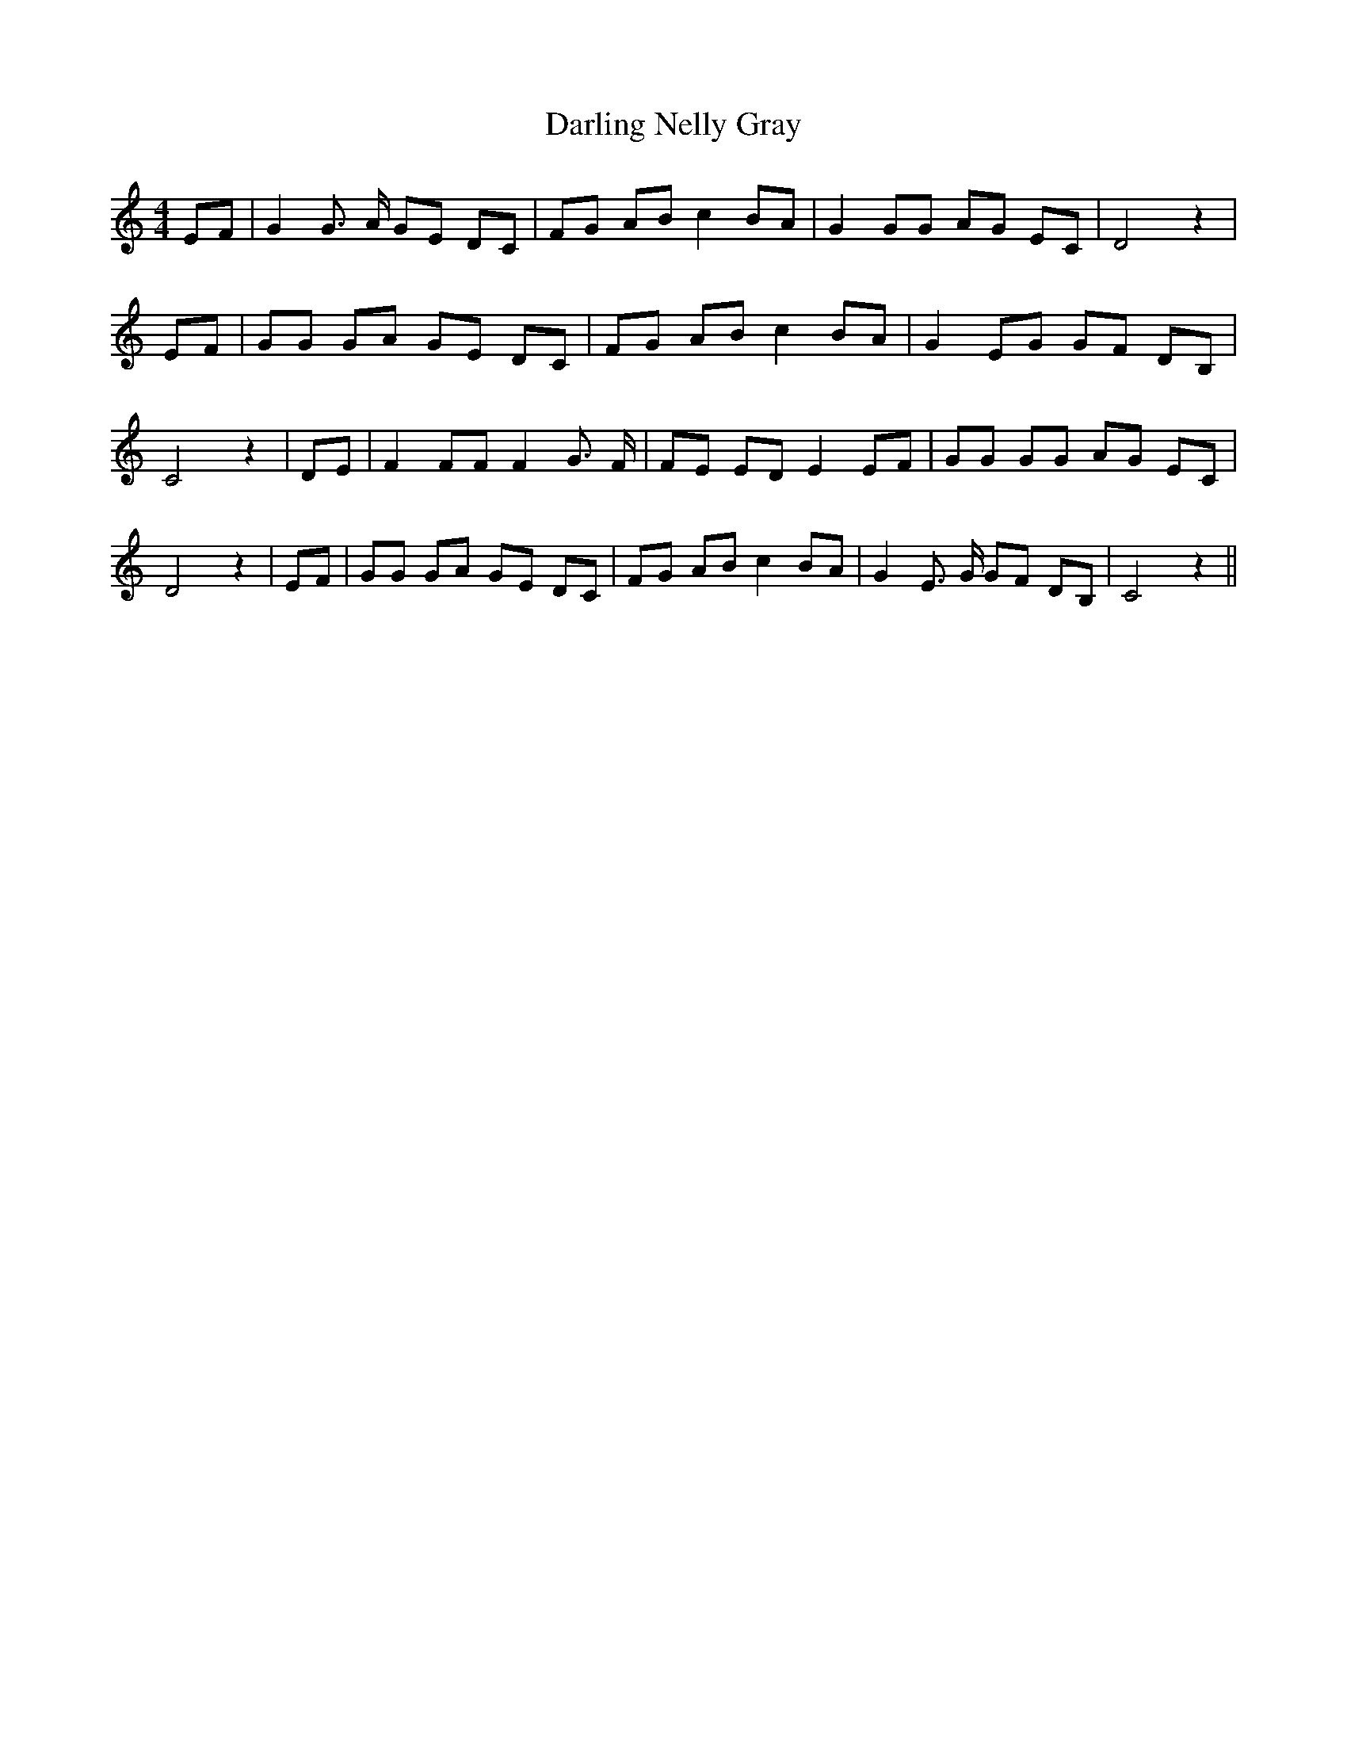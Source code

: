 % Generated more or less automatically by swtoabc by Erich Rickheit KSC
X:1
T:Darling Nelly Gray
M:4/4
L:1/8
K:C
 EF| G2 G3/2- A/2 GE DC| FG AB c2 BA| G2 GG AG EC| D4 z2|E-F| GG GA GE DC|\
 FG AB c2B-A| G2- EG GF DB,| C4 z2| DE| F2 FF F2 G3/2 F/2| FE ED E2 EF|\
 GG GG AG EC| D4 z2| EF| GG GA GE DC| FG AB c2 BA| G2 E3/2 G/2 GF DB,|\
 C4 z2||


